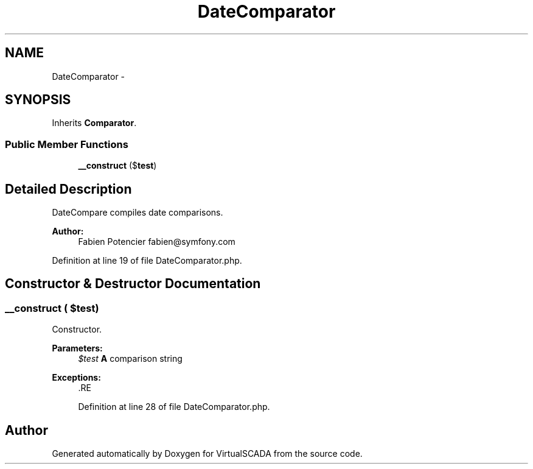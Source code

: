 .TH "DateComparator" 3 "Tue Apr 14 2015" "Version 1.0" "VirtualSCADA" \" -*- nroff -*-
.ad l
.nh
.SH NAME
DateComparator \- 
.SH SYNOPSIS
.br
.PP
.PP
Inherits \fBComparator\fP\&.
.SS "Public Member Functions"

.in +1c
.ti -1c
.RI "\fB__construct\fP ($\fBtest\fP)"
.br
.in -1c
.SH "Detailed Description"
.PP 
DateCompare compiles date comparisons\&.
.PP
\fBAuthor:\fP
.RS 4
Fabien Potencier fabien@symfony.com 
.RE
.PP

.PP
Definition at line 19 of file DateComparator\&.php\&.
.SH "Constructor & Destructor Documentation"
.PP 
.SS "__construct ( $test)"
Constructor\&.
.PP
\fBParameters:\fP
.RS 4
\fI$test\fP \fBA\fP comparison string
.RE
.PP
\fBExceptions:\fP
.RS 4
\fI\fP .RE
.PP

.PP
Definition at line 28 of file DateComparator\&.php\&.

.SH "Author"
.PP 
Generated automatically by Doxygen for VirtualSCADA from the source code\&.
